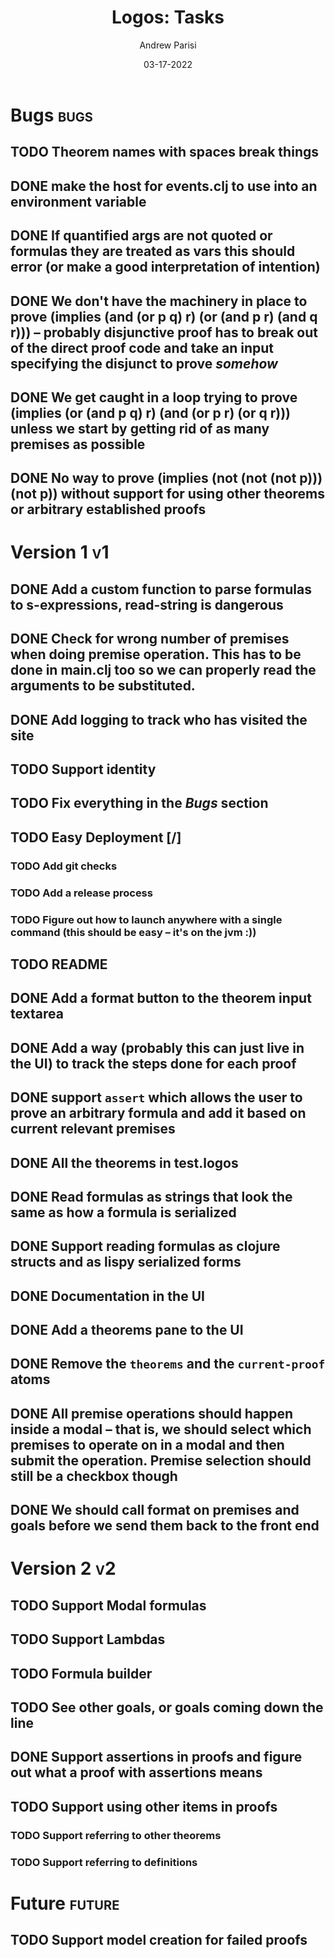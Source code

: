 #+title: Logos: Tasks
#+date: 03-17-2022
#+author: Andrew Parisi

* Bugs                                                                 :bugs:
** TODO Theorem names with spaces break things
:PROPERTIES:
:ID:       98EDDD2D-56B3-4280-A00F-94C42A56B3C0
:END:
** DONE make the host for events.clj to use into an environment variable
CLOSED: [2022-04-30 Sat 16:35]
:PROPERTIES:
:ID:       90C8E427-95D6-43BB-9559-3FA6424E089C
:END:
** DONE If quantified args are not quoted or formulas they are treated as vars this should error (or make a good interpretation of intention)
CLOSED: [2022-04-04 Mon 08:01]
:PROPERTIES:
:ID:       3A2C430B-2675-48B4-B214-DD0F9BF8D1FC
:END:
** DONE We don't have the machinery in place to prove (implies (and (or p q) r) (or (and p r) (and q r))) -- probably disjunctive proof has to break out of the direct proof code and take an input specifying the disjunct to prove /somehow/
CLOSED: [2022-03-29 Tue 00:04]
:PROPERTIES:
:ID:       CB509F0E-E0C6-462B-973D-14404D244F86
:END:
** DONE We get caught in a loop trying to prove (implies (or (and p q) r) (and (or p r) (or q r))) unless we start by getting rid of as many premises as possible
CLOSED: [2022-04-15 Fri 07:19]
:PROPERTIES:
:ID:       E57D10DC-D223-4BA5-8333-CACA7099E820
:END:
** DONE No way to prove (implies (not (not (not p))) (not p)) without support for using other theorems or arbitrary established proofs
CLOSED: [2022-03-28 Mon 23:56]
:PROPERTIES:
:ID:       24F7DEFA-436F-47BB-A6E4-478B14077952
:END:
* Version 1                                                              :v1:
** DONE Add a custom function to parse formulas to s-expressions, read-string is dangerous
CLOSED: [2022-04-29 Fri 00:57]
:PROPERTIES:
:ID:       F114BD39-B6D9-4E7E-9AA7-3513D0637583
:END:
** DONE Check for wrong number of premises when doing premise operation. This has to be done in main.clj too so we can properly read the arguments to be substituted.
CLOSED: [2022-04-30 Sat 16:35]
:PROPERTIES:
:ID:       DB61BAE3-60D9-46AA-8AC8-33540BE98631
:END:
** DONE Add logging to track who has visited the site
CLOSED: [2022-05-13 Fri 12:34]
:PROPERTIES:
:ID:       D959DCB7-B4B4-4C17-82C3-7BCA4A3C2E0F
:END:
** TODO Support identity
:PROPERTIES:
:ID:       013A20CF-E0DC-47DA-9198-F146E37A0F49
:END:
** TODO Fix everything in the [[Bugs]] section
:PROPERTIES:
:ID:       C8E34E31-2C6B-4549-BACA-6F674428AA12
:END:
** TODO Easy Deployment [/]
:PROPERTIES:
:ID:       2C2AE56C-D36F-43F8-A1F2-7E3AB49D0FBB
:END:
*** TODO Add git checks
:PROPERTIES:
:ID:       9FBDB657-99F3-441B-A5F7-64A2BA780105
:END:
*** TODO Add a release process
:PROPERTIES:
:ID:       609270BF-E0A5-45B4-B6FC-45A38467D378
:END:
*** TODO Figure out how to launch anywhere with a single command (this should be easy -- it's on the jvm :))
:PROPERTIES:
:ID:       70777A4F-DB7C-47CD-9804-F0CB7785337D
:END:
** TODO README
:PROPERTIES:
:ID:       C795903F-3E48-4760-8D7D-03D1A425F0AA
:END:
** DONE Add a format button to the theorem input textarea
CLOSED: [2022-04-26 Tue 22:36]
:PROPERTIES:
:ID:       3A6163AC-CEDF-4E5E-A6CD-DCE5FF1424F9
:END:
** DONE Add a way (probably this can just live in the UI) to track the steps done for each proof
CLOSED: [2022-04-18 Mon 19:29]
** DONE support =assert= which allows the user to prove an arbitrary formula and add it based on current relevant premises
CLOSED: [2022-03-28 Mon 23:56]
:PROPERTIES:
:ID:       D01BD36C-E447-4215-BB22-30C9857279D4
:END:
** DONE All the theorems in test.logos
CLOSED: [2022-03-19 Sat 18:20]
** DONE Read formulas as strings that look the same as how a formula is serialized
CLOSED: [2022-03-19 Sat 22:05]
** DONE Support reading formulas as clojure structs and as lispy serialized forms
CLOSED: [2022-03-23 Wed 21:46]
** DONE Documentation in the UI
CLOSED: [2022-04-15 Fri 07:19]
:PROPERTIES:
:ID:       5012FF0F-92F4-4989-91F9-E7D53DA8B788
:END:
** DONE Add a theorems pane to the UI
CLOSED: [2022-04-21 Thu 07:04]
:PROPERTIES:
:ID:       0DBDB8EE-7742-4237-B9DA-D52E7F9E042D
:END:
** DONE Remove the =theorems= and the =current-proof= atoms
CLOSED: [2022-03-25 Fri 08:37]
:PROPERTIES:
:ID:       F616D54A-BA0D-48E0-BAE2-269A4113D0AC
:END:
** DONE All premise operations should happen inside a modal -- that is, we should select which premises to operate on in a modal and then submit the operation. Premise selection should still be a checkbox though
CLOSED: [2022-03-27 Sun 00:17]
:PROPERTIES:
:ID:       F999DB06-AA05-4D2C-BAE8-0BF885BC83F7
:END:
** DONE We should call format on premises and goals before we send them back to the front end
CLOSED: [2022-03-29 Tue 22:53]
:PROPERTIES:
:ID:       3FEC10EC-1326-405B-BD3E-79EEAC3B687E
:END:
* Version 2                                                              :v2:
** TODO Support Modal formulas 
** TODO Support Lambdas
** TODO Formula builder
** TODO See other goals, or goals coming down the line
** DONE Support assertions in proofs and figure out what a proof with assertions means
CLOSED: [2022-04-15 Fri 08:20]
** TODO Support using other items in proofs
*** TODO Support referring to other theorems
*** TODO Support referring to definitions 

* Future                                                             :future:
** TODO Support model creation for failed proofs
